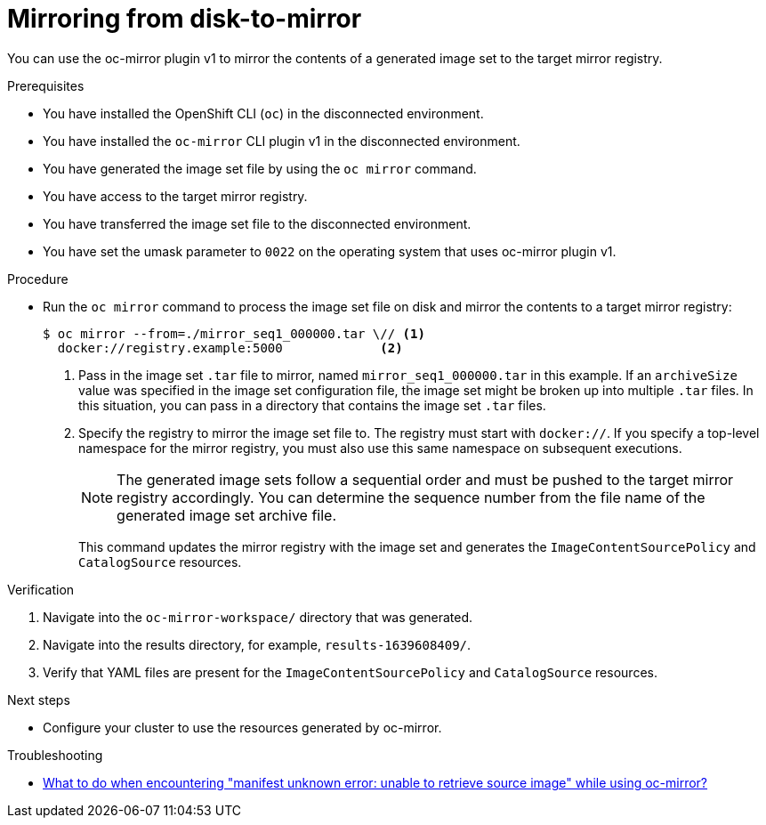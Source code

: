 // Module included in the following assemblies:
//
// * installing/disconnected_install/installing-mirroring-disconnected.adoc
// * updating/updating_a_cluster/updating_disconnected_cluster/mirroring-image-repository.adoc

:_mod-docs-content-type: PROCEDURE
[id="oc-mirror-disk-to-mirror_{context}"]
= Mirroring from disk-to-mirror

You can use the oc-mirror plugin v1 to mirror the contents of a generated image set to the target mirror registry.

.Prerequisites

* You have installed the OpenShift CLI (`oc`) in the disconnected environment.
* You have installed the `oc-mirror` CLI plugin v1 in the disconnected environment.
* You have generated the image set file by using the `oc mirror` command.
* You have access to the target mirror registry.
* You have transferred the image set file to the disconnected environment.
* You have set the umask parameter to `0022` on the operating system that uses oc-mirror plugin v1.
// TODO: Confirm prereq about not needing a cluster, but need pull secret misc

.Procedure

* Run the `oc mirror` command to process the image set file on disk and mirror the contents to a target mirror registry:
+
[source,terminal]
----
$ oc mirror --from=./mirror_seq1_000000.tar \// <1>
  docker://registry.example:5000             <2>
----
<1> Pass in the image set `.tar` file to mirror, named `mirror_seq1_000000.tar` in this example. If an `archiveSize` value was specified in the image set configuration file, the image set might be broken up into multiple `.tar` files. In this situation, you can pass in a directory that contains the image set `.tar` files.
<2> Specify the registry to mirror the image set file to. The registry must start with `docker://`. If you specify a top-level namespace for the mirror registry, you must also use this same namespace on subsequent executions.
+
[NOTE]
====
The generated image sets follow a sequential order and must be pushed to the target mirror registry accordingly. You can determine the sequence number from the file name of the generated image set archive file.
====
+
This command updates the mirror registry with the image set and generates the `ImageContentSourcePolicy` and `CatalogSource` resources.

.Verification

. Navigate into the `oc-mirror-workspace/` directory that was generated.
. Navigate into the results directory, for example, `results-1639608409/`.
. Verify that YAML files are present for the `ImageContentSourcePolicy` and `CatalogSource` resources.
+
// TODO: Test and get some better wording/example output.

.Next steps

* Configure your cluster to use the resources generated by oc-mirror.

.Troubleshooting

* link:https://access.redhat.com/solutions/7032017[What to do when encountering "manifest unknown error: unable to retrieve source image" while using oc-mirror?]

